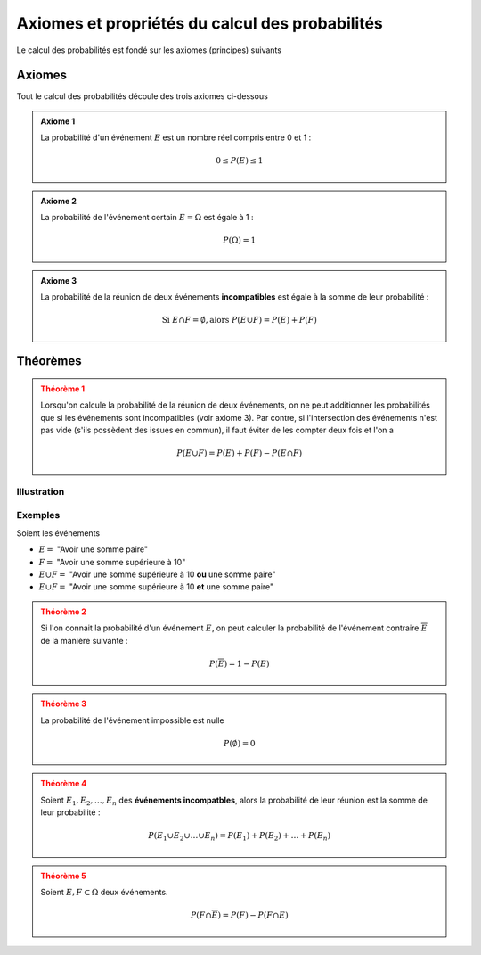 Axiomes et propriétés du calcul des probabilités
=====================

Le calcul des probabilités est fondé sur les axiomes (principes) suivants

Axiomes
-------

Tout le calcul des probabilités découle des trois axiomes ci-dessous

..  admonition:: Axiome 1
    :class: tip

    La probabilité d'un événement :math:`E` est un nombre réel compris entre 0 et 1 :

    ..  math::

        0 \leq P(E) \leq 1


..  admonition:: Axiome 2
    :class: tip

    La probabilité de l'événement certain :math:`E = \Omega` est égale à 1 :

    ..  math::

        P(\Omega) = 1

..  admonition:: Axiome 3
    :class: tip

    La probabilité de la réunion de deux événements **incompatibles** est égale à la somme de leur probabilité :

    ..  math::

        \text{Si } E \cap F = \emptyset,
        \text{alors }
        P(E \cup F) = P(E) + P(F)


Théorèmes
---------

..  admonition:: Théorème 1
    :class: warning

    Lorsqu'on calcule la probabilité de la réunion de deux événements, on ne peut additionner les probabilités que si les événements sont incompatibles (voir axiome 3). Par contre, si l'intersection des événements n'est pas vide (s'ils possèdent des issues en commun), il faut éviter de les compter deux fois et l'on a 

    ..  math::

        P(E \cup F) = P(E) + P(F) - P(E \cap F)


Illustration
++++++++++++

..  figure:: figures/intersection-reunion.png
    :align: center
    :width: 100%

Exemples 
++++++++

Soient les événements 

*   :math:`E =` "Avoir une somme paire"
*   :math:`F =` "Avoir une somme supérieure à 10"
*   :math:`E \cup F =` "Avoir une somme supérieure à 10 **ou** une somme paire"
*   :math:`E \cup F =` "Avoir une somme supérieure à 10 **et** une somme paire"

..  admonition:: Théorème 2
    :class: warning

    Si l'on connait la probabilité d'un événement :math:`E`, on peut calculer la probabilité de l'événement contraire :math:`\overline{E}` de la manière suivante : 

    ..  math::

        P(\overline{E}) = 1 - P(E)


..  admonition:: Théorème 3
    :class: warning

    La probabilité de l'événement impossible est nulle

    ..  math::

        P(\emptyset) = 0
    

..  admonition:: Théorème 4
    :class: warning

    Soient :math:`E_1, E_2, \ldots, E_n` des **événements incompatbles**, alors la
    probabilité de leur réunion est la somme de leur probabilité :

    ..  math::

        P(E_1 \cup E_2 \cup \ldots \cup E_n) =
        P(E_1) + P(E_2) + \ldots + P(E_n)


..  admonition:: Théorème 5
    :class: warning

    Soient :math:`E, F \subset \Omega` deux événements. 

    ..  math::

        P(F \cap \overline{E}) = P(F) - P(F \cap E)



